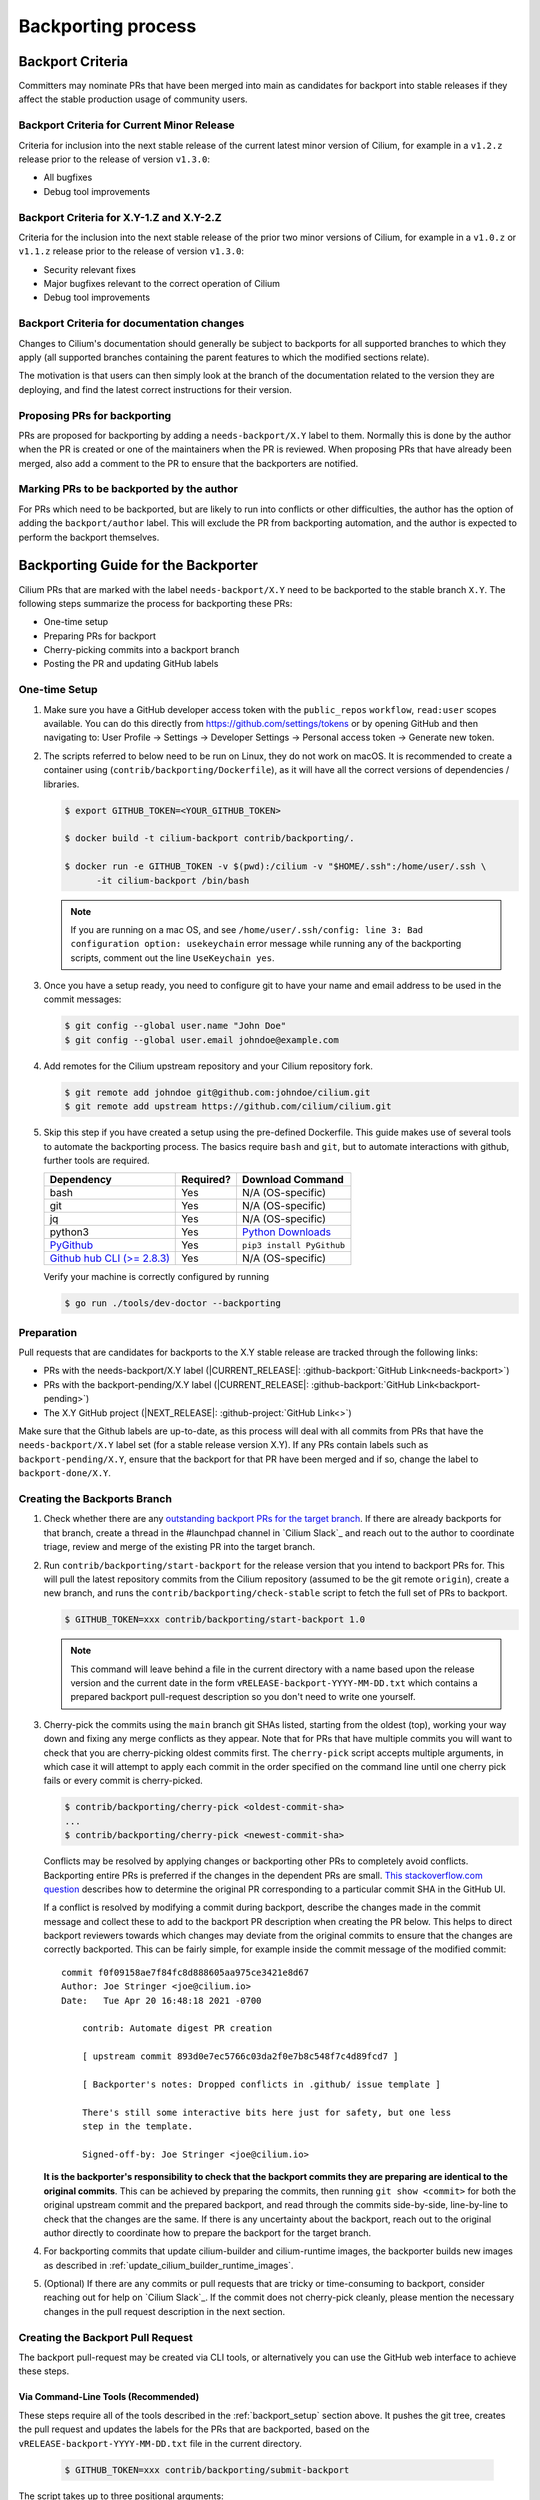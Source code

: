 .. only:: not (epub or latex or html)

    WARNING: You are looking at unreleased Cilium documentation.
    Please use the official rendered version released here:
    https://docs.cilium.io

.. _backport_process:

Backporting process
===================

.. _backport_criteria:

Backport Criteria
-----------------

Committers may nominate PRs that have been merged into main as candidates for
backport into stable releases if they affect the stable production usage
of community users.

Backport Criteria for Current Minor Release
~~~~~~~~~~~~~~~~~~~~~~~~~~~~~~~~~~~~~~~~~~~

Criteria for inclusion into the next stable release of the current latest
minor version of Cilium, for example in a ``v1.2.z`` release prior to the
release of version ``v1.3.0``:

- All bugfixes
- Debug tool improvements

Backport Criteria for X.Y-1.Z and X.Y-2.Z
~~~~~~~~~~~~~~~~~~~~~~~~~~~~~~~~~~~~~~~~~

Criteria for the inclusion into the next stable release of the prior two minor
versions of Cilium, for example in a ``v1.0.z`` or ``v1.1.z`` release prior to
the release of version ``v1.3.0``:

- Security relevant fixes
- Major bugfixes relevant to the correct operation of Cilium
- Debug tool improvements

Backport Criteria for documentation changes
~~~~~~~~~~~~~~~~~~~~~~~~~~~~~~~~~~~~~~~~~~~

Changes to Cilium's documentation should generally be subject to backports for
all supported branches to which they apply (all supported branches containing
the parent features to which the modified sections relate).

The motivation is that users can then simply look at the branch of the
documentation related to the version they are deploying, and find the latest
correct instructions for their version.

Proposing PRs for backporting
~~~~~~~~~~~~~~~~~~~~~~~~~~~~~

PRs are proposed for backporting by adding a ``needs-backport/X.Y`` label to
them. Normally this is done by the author when the PR is created or one of the
maintainers when the PR is reviewed. When proposing PRs that have already been
merged, also add a comment to the PR to ensure that the backporters are
notified.

Marking PRs to be backported by the author
~~~~~~~~~~~~~~~~~~~~~~~~~~~~~~~~~~~~~~~~~~

For PRs which need to be backported, but are likely to run into conflicts or
other difficulties, the author has the option of adding the ``backport/author``
label. This will exclude the PR from backporting automation, and the author is
expected to perform the backport themselves.

Backporting Guide for the Backporter
------------------------------------

Cilium PRs that are marked with the label ``needs-backport/X.Y`` need to be
backported to the stable branch ``X.Y``. The following steps summarize the
process for backporting these PRs:

* One-time setup
* Preparing PRs for backport
* Cherry-picking commits into a backport branch
* Posting the PR and updating GitHub labels

.. _backport_setup:

One-time Setup
~~~~~~~~~~~~~~

#. Make sure you have a GitHub developer access token with the ``public_repos``
   ``workflow``, ``read:user`` scopes available. You can do this directly from
   https://github.com/settings/tokens or by opening GitHub and then navigating
   to: User Profile -> Settings -> Developer Settings -> Personal access token
   -> Generate new token.

#. The scripts referred to below need to be run on Linux, they do not work on
   macOS. It is recommended to create a container using (``contrib/backporting/Dockerfile``),
   as it will have all the correct versions of dependencies / libraries.

   .. code-block:: shell-session

      $ export GITHUB_TOKEN=<YOUR_GITHUB_TOKEN>

      $ docker build -t cilium-backport contrib/backporting/.

      $ docker run -e GITHUB_TOKEN -v $(pwd):/cilium -v "$HOME/.ssh":/home/user/.ssh \
            -it cilium-backport /bin/bash

   .. note::

      If you are running on a mac OS, and see ``/home/user/.ssh/config: line 3:
      Bad configuration option: usekeychain`` error message while running any of
      the backporting scripts, comment out the line ``UseKeychain yes``.

#. Once you have a setup ready, you need to configure git to have your name and
   email address to be used in the commit messages:

   .. code-block:: shell-session

      $ git config --global user.name "John Doe"
      $ git config --global user.email johndoe@example.com

#. Add remotes for the Cilium upstream repository and your Cilium repository fork.

   .. code-block:: shell-session

      $ git remote add johndoe git@github.com:johndoe/cilium.git
      $ git remote add upstream https://github.com/cilium/cilium.git

#. Skip this step if you have created a setup using the pre-defined Dockerfile.
   This guide makes use of several tools to automate the backporting process.
   The basics require ``bash`` and ``git``, but to automate interactions with
   github, further tools are required.

   +--------------------------------------------------------------+-----------+---------------------------------------------------------+
   | Dependency                                                   | Required? | Download Command                                        |
   +==============================================================+===========+=========================================================+
   | bash                                                         | Yes       | N/A (OS-specific)                                       |
   +--------------------------------------------------------------+-----------+---------------------------------------------------------+
   | git                                                          | Yes       | N/A (OS-specific)                                       |
   +--------------------------------------------------------------+-----------+---------------------------------------------------------+
   | jq                                                           | Yes       | N/A (OS-specific)                                       |
   +--------------------------------------------------------------+-----------+---------------------------------------------------------+
   | python3                                                      | Yes       | `Python Downloads <https://www.python.org/downloads/>`_ |
   +--------------------------------------------------------------+-----------+---------------------------------------------------------+
   | `PyGithub <https://pypi.org/project/PyGithub/>`_             | Yes       | ``pip3 install PyGithub``                               |
   +--------------------------------------------------------------+-----------+---------------------------------------------------------+
   | `Github hub CLI (>= 2.8.3) <https://github.com/github/hub>`_ | Yes       | N/A (OS-specific)                                       |
   +--------------------------------------------------------------+-----------+---------------------------------------------------------+

   Verify your machine is correctly configured by running

   .. code-block:: shell-session

      $ go run ./tools/dev-doctor --backporting

Preparation
~~~~~~~~~~~

Pull requests that are candidates for backports to the X.Y stable release are
tracked through the following links:

* PRs with the needs-backport/X.Y label (\ |CURRENT_RELEASE|: :github-backport:`GitHub Link<needs-backport>`)
* PRs with the backport-pending/X.Y label (\ |CURRENT_RELEASE|: :github-backport:`GitHub Link<backport-pending>`)
* The X.Y GitHub project (\ |NEXT_RELEASE|: :github-project:`GitHub Link<>`)

Make sure that the Github labels are up-to-date, as this process will deal with
all commits from PRs that have the ``needs-backport/X.Y`` label set (for a
stable release version X.Y). If any PRs contain labels such as
``backport-pending/X.Y``, ensure that the backport for that PR have been merged
and if so, change the label to ``backport-done/X.Y``.

Creating the Backports Branch
~~~~~~~~~~~~~~~~~~~~~~~~~~~~~

#. Check whether there are any `outstanding backport PRs for the target branch
   <https://github.com/cilium/cilium/pulls?q=is%3Aopen+is%3Apr+label%3Akind%2Fbackports>`__.
   If there are already backports for that branch, create a thread in the
   #launchpad channel in `Cilium Slack`_ and reach out to the author to
   coordinate triage, review and merge of the existing PR into the target
   branch.

#. Run ``contrib/backporting/start-backport`` for the release version that
   you intend to backport PRs for. This will pull the latest repository commits
   from the Cilium repository (assumed to be the git remote ``origin``), create
   a new branch, and runs the ``contrib/backporting/check-stable`` script to
   fetch the full set of PRs to backport.

   .. code-block:: shell-session

      $ GITHUB_TOKEN=xxx contrib/backporting/start-backport 1.0

   .. note::

      This command will leave behind a file in the current directory with a
      name based upon the release version and the current date in the form
      ``vRELEASE-backport-YYYY-MM-DD.txt`` which contains a prepared backport
      pull-request description so you don't need to write one yourself.

#. Cherry-pick the commits using the ``main`` branch git SHAs listed, starting
   from the oldest (top), working your way down and fixing any merge
   conflicts as they appear. Note that for PRs that have multiple
   commits you will want to check that you are cherry-picking oldest
   commits first. The ``cherry-pick`` script accepts multiple arguments,
   in which case it will attempt to apply each commit in the order
   specified on the command line until one cherry pick fails or every
   commit is cherry-picked.

   .. code-block:: shell-session

      $ contrib/backporting/cherry-pick <oldest-commit-sha>
      ...
      $ contrib/backporting/cherry-pick <newest-commit-sha>

   Conflicts may be resolved by applying changes or backporting other
   PRs to completely avoid conflicts. Backporting entire PRs is preferred if the
   changes in the dependent PRs are small. `This stackoverflow.com question
   <https://stackoverflow.com/questions/17818167/find-a-pull-request-on-github-where-a-commit-was-originally-created>`_
   describes how to determine the original PR corresponding to a particular
   commit SHA in the GitHub UI.

   If a conflict is resolved by modifying a commit during backport, describe
   the changes made in the commit message and collect these to add to the
   backport PR description when creating the PR below. This helps to direct
   backport reviewers towards which changes may deviate from the original
   commits to ensure that the changes are correctly backported. This can be
   fairly simple, for example inside the commit message of the modified commit::

       commit f0f09158ae7f84fc8d888605aa975ce3421e8d67
       Author: Joe Stringer <joe@cilium.io>
       Date:   Tue Apr 20 16:48:18 2021 -0700

           contrib: Automate digest PR creation

           [ upstream commit 893d0e7ec5766c03da2f0e7b8c548f7c4d89fcd7 ]

           [ Backporter's notes: Dropped conflicts in .github/ issue template ]

           There's still some interactive bits here just for safety, but one less
           step in the template.

           Signed-off-by: Joe Stringer <joe@cilium.io>

   **It is the backporter's responsibility to check that the backport commits
   they are preparing are identical to the original commits**. This can be
   achieved by preparing the commits, then running ``git show <commit>`` for
   both the original upstream commit and the prepared backport, and read
   through the commits side-by-side, line-by-line to check that the changes are
   the same. If there is any uncertainty about the backport, reach out to the
   original author directly to coordinate how to prepare the backport for the
   target branch.

#. For backporting commits that update cilium-builder and cilium-runtime images,
   the backporter builds new images as described in :ref:`update_cilium_builder_runtime_images`.

#. (Optional) If there are any commits or pull requests that are tricky or
   time-consuming to backport, consider reaching out for help on `Cilium
   Slack`_. If the commit does not cherry-pick cleanly, please mention the
   necessary changes in the pull request description in the next section.

Creating the Backport Pull Request
~~~~~~~~~~~~~~~~~~~~~~~~~~~~~~~~~~

The backport pull-request may be created via CLI tools, or alternatively
you can use the GitHub web interface to achieve these steps.

Via Command-Line Tools (Recommended)
^^^^^^^^^^^^^^^^^^^^^^^^^^^^^^^^^^^^

These steps require all of the tools described in the :ref:`backport_setup`
section above. It pushes the git tree, creates the pull request and updates
the labels for the PRs that are backported, based on the
``vRELEASE-backport-YYYY-MM-DD.txt`` file in the current directory.

   .. code-block:: shell-session

      $ GITHUB_TOKEN=xxx contrib/backporting/submit-backport

The script takes up to three positional arguments::

      usage: submit-backport [branch version] [pr-summary] [your remote]

- The first parameter is the version of the branch against which the PR should
  be done, and defaults to the version passed to ``start-backport``.
- The second one is the name of the file containing the text summary to use for
  the PR, and defaults to the file created by ``start-backport``.
- The third one is the name of the git remote of your (forked) repository to
  which your changes will be pushed. It defaults to the git remote
  which matches ``github.com/<your github username>/cilium``.

Via GitHub Web Interface
^^^^^^^^^^^^^^^^^^^^^^^^

#. Push your backports branch to your fork of the Cilium repo.

   .. code-block:: shell-session

      $ git push -u <remote_for_your_fork> HEAD

#. Create a new PR from your branch towards the feature branch you are
   backporting to. Note that by default Github creates PRs against the
   ``main`` branch, so you will need to change it. The title and
   description for the pull request should be based upon the
   ``vRELEASE-backport-YYYY-MM-DD.txt`` file that was generated by the scripts
   above.

   .. note::

       The ``vRELEASE-backport-YYYY-MM-DD.txt`` file will include:

          .. code-block:: RST

                Once this PR is merged, you can update the PR labels via:
                ```upstream-prs
                $ for pr in AAA BBB ; do contrib/backporting/set-labels.py $pr done VVV; done
                ```

       The ``upstream-prs`` tag `is required
       <https://github.com/cilium/release/blob/3c5fc2bdc38f8d290349a612a03cc83655f57a51/pkg/github/labels.go#L26>`_,
       so add it if you manually write the message.


#. Label the new backport PR with the backport label for the stable branch such
   as ``backport/X.Y`` as well as ``kind/backports`` so that it is easy to find
   backport PRs later.

#. Mark all PRs you backported with the backport pending label
   ``backport-pending/X.Y`` and clear the ``needs-backport/X.Y`` label. This
   can be done with the command printed out at the bottom of the output from
   the ``start-backport`` script above (``GITHUB_TOKEN`` needs to be set for
   this to work).

Running the CI Against the Pull Request
~~~~~~~~~~~~~~~~~~~~~~~~~~~~~~~~~~~~~~~

To validate a cross-section of various tests against the PRs, backport PRs
should be validated in the CI by running all CI targets. This can be triggered
by adding a comment to the PR with exactly the text ``/test-backport-x.x``,
where ``x.x`` is the target version as described in :ref:`trigger_phrases`.
The comment must not contain any other characters.

After the Backports are Merged
~~~~~~~~~~~~~~~~~~~~~~~~~~~~~~

After the backport PR is merged, if the person who merged the PR didn't take
care of it already, mark all backported PRs with ``backport-done/X.Y`` label
and clear the ``backport-pending/X.Y`` label(s). If the backport pull request
description was generated using the scripts above, then the full command is
listed in the pull request description.

.. code-block:: shell-session

   $ GITHUB_TOKEN=xxx for pr in 12589 12568; do contrib/backporting/set-labels.py $pr done 1.8; done

Backporting Guide for Others
----------------------------

Original Committers and Reviewers
~~~~~~~~~~~~~~~~~~~~~~~~~~~~~~~~~

Committers should mark PRs needing backport as ``needs-backport/X.Y``, based on
the `backport criteria <backport_criteria_>`_. It is up to the reviewers to
confirm that the backport request is reasonable and, if not, raise concerns on
the PR as comments. In addition, if conflicts are foreseen or significant
changes to the PR are necessary for older branches, consider adding the
``backport/author`` label to mark the PR to be backported by the author.

At some point, changes will be picked up on a backport PR and the committer will
be notified and asked to approve the backport commits. Confirm that:

#. All the commits from the original PR have been indeed backported.
#. In case of conflicts, the resulting changes look good.

Merger
~~~~~~

When merging a backport PR, set the labels of the backported PRs to
``done``. Typically, backport PRs include a line on how do that. E.g.,:

.. code-block:: shell-session

    $ GITHUB_TOKEN=xxx for pr in 12894 12621 12973 12977 12952; do contrib/backporting/set-labels.py $pr done 1.8; done
